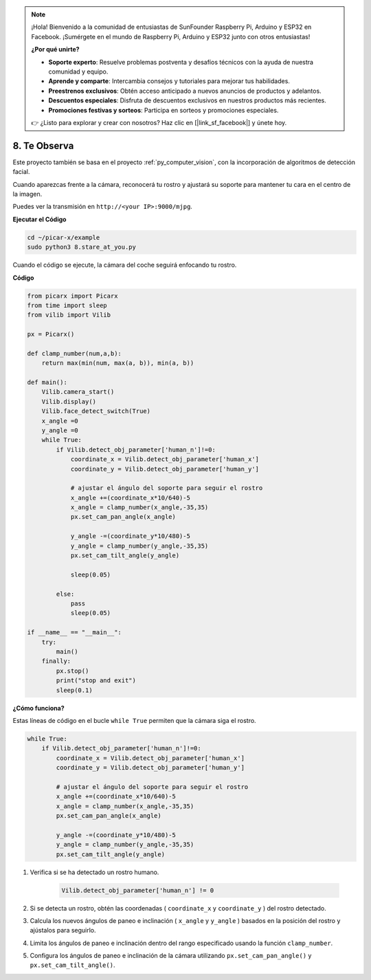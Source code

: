 .. note::

    ¡Hola! Bienvenido a la comunidad de entusiastas de SunFounder Raspberry Pi, Arduino y ESP32 en Facebook. ¡Sumérgete en el mundo de Raspberry Pi, Arduino y ESP32 junto con otros entusiastas!

    **¿Por qué unirte?**

    - **Soporte experto**: Resuelve problemas postventa y desafíos técnicos con la ayuda de nuestra comunidad y equipo.
    - **Aprende y comparte**: Intercambia consejos y tutoriales para mejorar tus habilidades.
    - **Preestrenos exclusivos**: Obtén acceso anticipado a nuevos anuncios de productos y adelantos.
    - **Descuentos especiales**: Disfruta de descuentos exclusivos en nuestros productos más recientes.
    - **Promociones festivas y sorteos**: Participa en sorteos y promociones especiales.

    👉 ¿Listo para explorar y crear con nosotros? Haz clic en [|link_sf_facebook|] y únete hoy.

.. _py_stare:

8. Te Observa
==========================================

Este proyecto también se basa en el proyecto :ref:`py_computer_vision`, 
con la incorporación de algoritmos de detección facial.

Cuando aparezcas frente a la cámara, reconocerá tu rostro y ajustará su soporte para mantener tu cara en el centro de la imagen.

Puedes ver la transmisión en ``http://<your IP>:9000/mjpg``.

**Ejecutar el Código**

.. raw:: html

    <run></run>

.. code-block::

    cd ~/picar-x/example
    sudo python3 8.stare_at_you.py

Cuando el código se ejecute, la cámara del coche seguirá enfocando tu rostro.

**Código**

.. code-block:: python

    from picarx import Picarx
    from time import sleep
    from vilib import Vilib

    px = Picarx()

    def clamp_number(num,a,b):
        return max(min(num, max(a, b)), min(a, b))

    def main():
        Vilib.camera_start()
        Vilib.display()
        Vilib.face_detect_switch(True)
        x_angle =0
        y_angle =0
        while True:
            if Vilib.detect_obj_parameter['human_n']!=0:
                coordinate_x = Vilib.detect_obj_parameter['human_x']
                coordinate_y = Vilib.detect_obj_parameter['human_y']
                
                # ajustar el ángulo del soporte para seguir el rostro
                x_angle +=(coordinate_x*10/640)-5
                x_angle = clamp_number(x_angle,-35,35)
                px.set_cam_pan_angle(x_angle)

                y_angle -=(coordinate_y*10/480)-5
                y_angle = clamp_number(y_angle,-35,35)
                px.set_cam_tilt_angle(y_angle)

                sleep(0.05)

            else:
                pass
                sleep(0.05)

    if __name__ == "__main__":
        try:
            main()
        finally:
            px.stop()
            print("stop and exit")
            sleep(0.1)

**¿Cómo funciona?**

Estas líneas de código en el bucle ``while True`` permiten que la cámara siga el rostro.

.. code-block:: python

    while True:
        if Vilib.detect_obj_parameter['human_n']!=0:
            coordinate_x = Vilib.detect_obj_parameter['human_x']
            coordinate_y = Vilib.detect_obj_parameter['human_y']
            
            # ajustar el ángulo del soporte para seguir el rostro
            x_angle +=(coordinate_x*10/640)-5
            x_angle = clamp_number(x_angle,-35,35)
            px.set_cam_pan_angle(x_angle)

            y_angle -=(coordinate_y*10/480)-5
            y_angle = clamp_number(y_angle,-35,35)
            px.set_cam_tilt_angle(y_angle)

1. Verifica si se ha detectado un rostro humano.

    .. code-block:: python

        Vilib.detect_obj_parameter['human_n'] != 0

2. Si se detecta un rostro, obtén las coordenadas ( ``coordinate_x`` y ``coordinate_y`` ) del rostro detectado.

3. Calcula los nuevos ángulos de paneo e inclinación ( ``x_angle`` y ``y_angle`` ) basados en la posición del rostro y ajústalos para seguirlo.

4. Limita los ángulos de paneo e inclinación dentro del rango especificado usando la función ``clamp_number``.

5. Configura los ángulos de paneo e inclinación de la cámara utilizando ``px.set_cam_pan_angle()`` y ``px.set_cam_tilt_angle()``.

